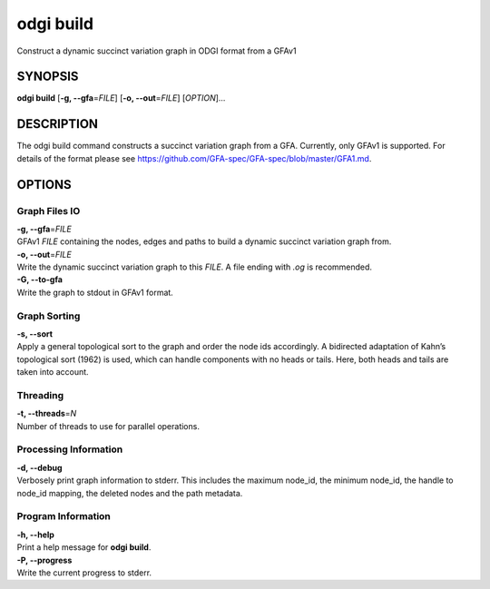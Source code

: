 .. _odgi build:

#########
odgi build
#########

Construct a dynamic succinct variation graph in ODGI format from a GFAv1

SYNOPSIS
========

**odgi build** [**-g, --gfa**\ =\ *FILE*] [**-o, --out**\ =\ *FILE*]
[*OPTION*]…

DESCRIPTION
===========

The odgi build command constructs a succinct variation graph from a
GFA. Currently, only GFAv1 is supported. For details of the format please
see https://github.com/GFA-spec/GFA-spec/blob/master/GFA1.md.

OPTIONS
=======

Graph Files IO
--------------

| **-g, --gfa**\ =\ *FILE*
| GFAv1 *FILE* containing the nodes, edges and paths to build a dynamic
  succinct variation graph from.

| **-o, --out**\ =\ *FILE*
| Write the dynamic succinct variation graph to this *FILE*. A file ending
  with *.og* is recommended.

| **-G, --to-gfa**
| Write the graph to stdout in GFAv1 format.

Graph Sorting
-------------

| **-s, --sort**
| Apply a general topological sort to the graph and order the node ids
  accordingly. A bidirected adaptation of Kahn’s topological sort (1962)
  is used, which can handle components with no heads or tails. Here,
  both heads and tails are taken into account.

Threading
---------

| **-t, --threads**\ =\ *N*
| Number of threads to use for parallel operations.

Processing Information
----------------------

| **-d, --debug**
| Verbosely print graph information to stderr. This includes the maximum
  node_id, the minimum node_id, the handle to node_id mapping, the
  deleted nodes and the path metadata.

Program Information
-------------------

| **-h, --help**
| Print a help message for **odgi build**.

| **-P, --progress**
| Write the current progress to stderr.

..
	EXIT STATUS
	===========

	| **0**
	| Success.

	| **1**
	| Failure (syntax or usage error; parameter error; file processing
	  failure; unexpected error).

	BUGS
	====

	Refer to the **odgi** issue tracker at
	https://github.com/pangenome/odgi/issues.
